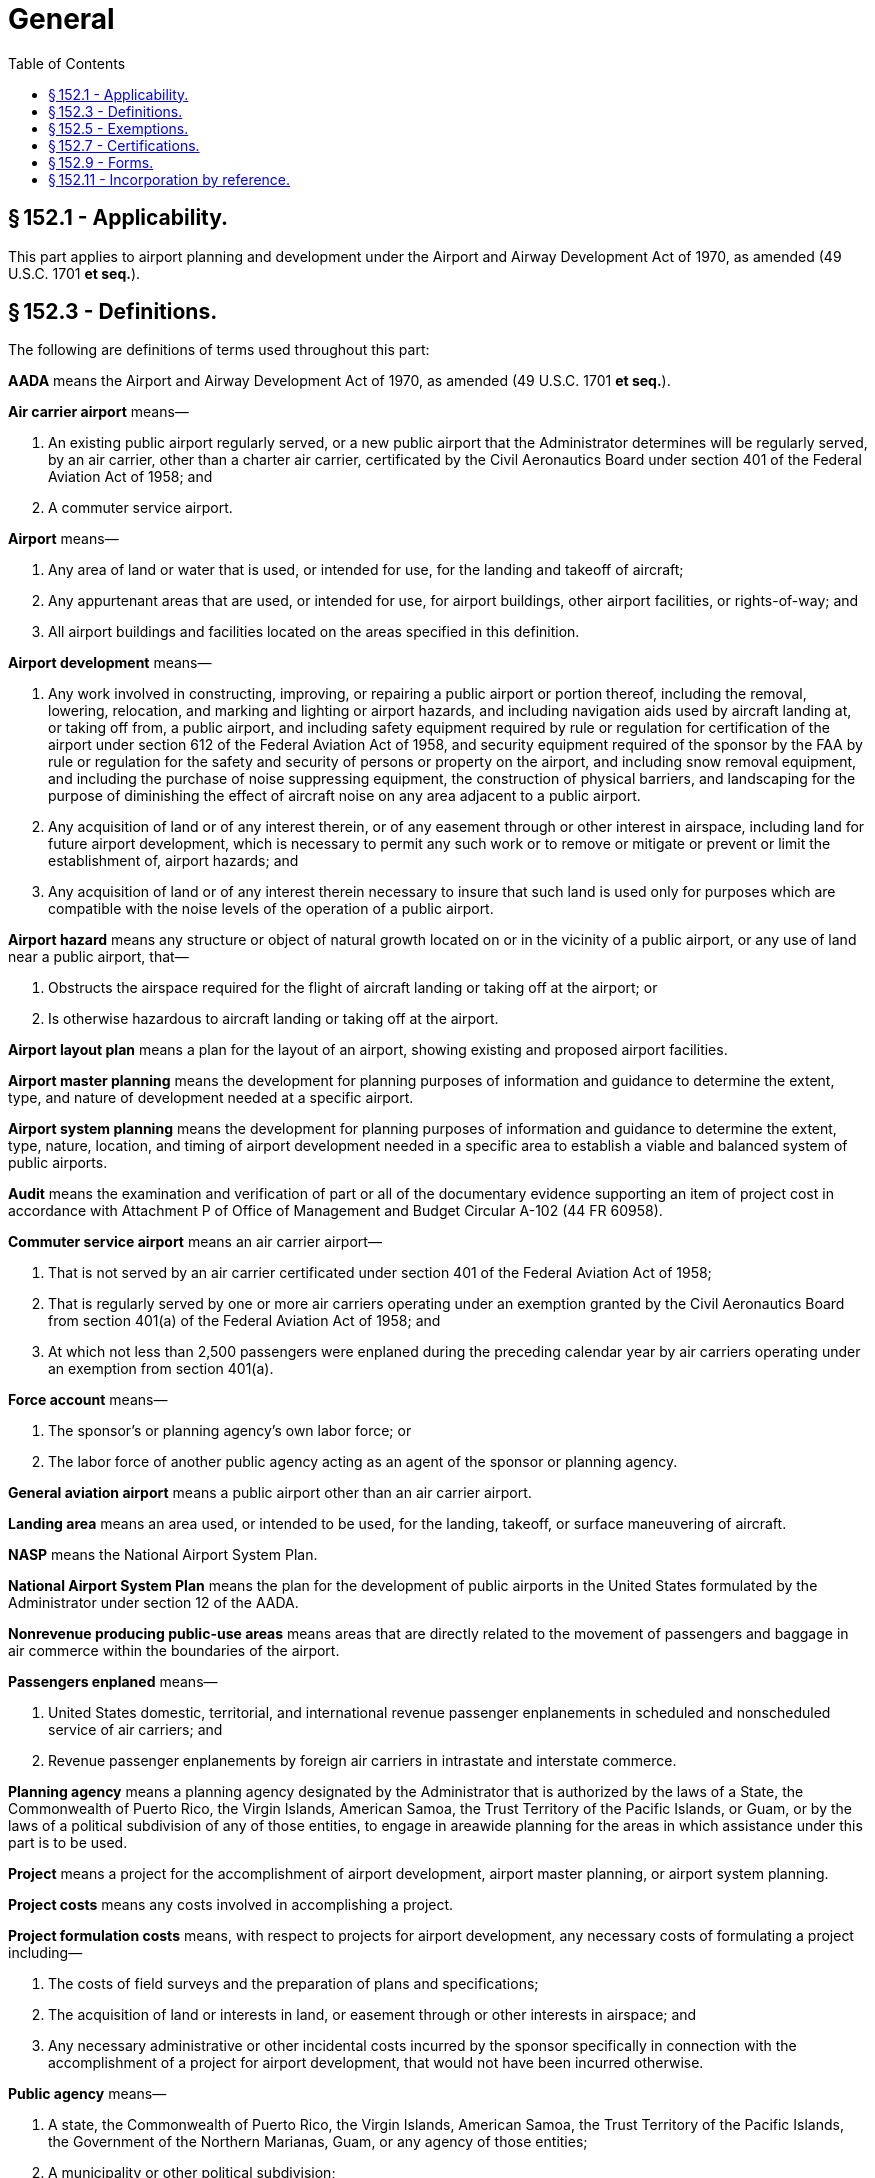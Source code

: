 # General
:toc:

## § 152.1 - Applicability.

This part applies to airport planning and development under the Airport and Airway Development Act of 1970, as amended (49 U.S.C. 1701 *et seq.*).

## § 152.3 - Definitions.

The following are definitions of terms used throughout this part:

*AADA* means the Airport and Airway Development Act of 1970, as amended (49 U.S.C. 1701 *et seq.*).

*Air carrier airport* means—

[arabic]
. An existing public airport regularly served, or a new public airport that the Administrator determines will be regularly served, by an air carrier, other than a charter air carrier, certificated by the Civil Aeronautics Board under section 401 of the Federal Aviation Act of 1958; and
. A commuter service airport.

*Airport* means—

[arabic]
. Any area of land or water that is used, or intended for use, for the landing and takeoff of aircraft;
. Any appurtenant areas that are used, or intended for use, for airport buildings, other airport facilities, or rights-of-way; and
. All airport buildings and facilities located on the areas specified in this definition.

*Airport development* means—

[arabic]
. Any work involved in constructing, improving, or repairing a public airport or portion thereof, including the removal, lowering, relocation, and marking and lighting or airport hazards, and including navigation aids used by aircraft landing at, or taking off from, a public airport, and including safety equipment required by rule or regulation for certification of the airport under section 612 of the Federal Aviation Act of 1958, and security equipment required of the sponsor by the FAA by rule or regulation for the safety and security of persons or property on the airport, and including snow removal equipment, and including the purchase of noise suppressing equipment, the construction of physical barriers, and landscaping for the purpose of diminishing the effect of aircraft noise on any area adjacent to a public airport.
. Any acquisition of land or of any interest therein, or of any easement through or other interest in airspace, including land for future airport development, which is necessary to permit any such work or to remove or mitigate or prevent or limit the establishment of, airport hazards; and
. Any acquisition of land or of any interest therein necessary to insure that such land is used only for purposes which are compatible with the noise levels of the operation of a public airport.

*Airport hazard* means any structure or object of natural growth located on or in the vicinity of a public airport, or any use of land near a public airport, that—

[arabic]
. Obstructs the airspace required for the flight of aircraft landing or taking off at the airport; or
. Is otherwise hazardous to aircraft landing or taking off at the airport.

*Airport layout plan* means a plan for the layout of an airport, showing existing and proposed airport facilities.

*Airport master planning* means the development for planning purposes of information and guidance to determine the extent, type, and nature of development needed at a specific airport.

*Airport system planning* means the development for planning purposes of information and guidance to determine the extent, type, nature, location, and timing of airport development needed in a specific area to establish a viable and balanced system of public airports.

*Audit* means the examination and verification of part or all of the documentary evidence supporting an item of project cost in accordance with Attachment P of Office of Management and Budget Circular A-102 (44 FR 60958).

*Commuter service airport* means an air carrier airport—

[arabic]
. That is not served by an air carrier certificated under section 401 of the Federal Aviation Act of 1958;
. That is regularly served by one or more air carriers operating under an exemption granted by the Civil Aeronautics Board from section 401(a) of the Federal Aviation Act of 1958; and
. At which not less than 2,500 passengers were enplaned during the preceding calendar year by air carriers operating under an exemption from section 401(a).

*Force account* means—

[arabic]
. The sponsor's or planning agency's own labor force; or
              
. The labor force of another public agency acting as an agent of the sponsor or planning agency.

*General aviation airport* means a public airport other than an air carrier airport.

*Landing area* means an area used, or intended to be used, for the landing, takeoff, or surface maneuvering of aircraft.

*NASP* means the National Airport System Plan.

*National Airport System Plan* means the plan for the development of public airports in the United States formulated by the Administrator under section 12 of the AADA.

*Nonrevenue producing public-use areas* means areas that are directly related to the movement of passengers and baggage in air commerce within the boundaries of the airport.

*Passengers enplaned* means—

[arabic]
. United States domestic, territorial, and international revenue passenger enplanements in scheduled and nonscheduled service of air carriers; and
. Revenue passenger enplanements by foreign air carriers in intrastate and interstate commerce.

*Planning agency* means a planning agency designated by the Administrator that is authorized by the laws of a State, the Commonwealth of Puerto Rico, the Virgin Islands, American Samoa, the Trust Territory of the Pacific Islands, or Guam, or by the laws of a political subdivision of any of those entities, to engage in areawide planning for the areas in which assistance under this part is to be used.

*Project* means a project for the accomplishment of airport development, airport master planning, or airport system planning.

*Project costs* means any costs involved in accomplishing a project.

*Project formulation costs* means, with respect to projects for airport development, any necessary costs of formulating a project including—

[arabic]
. The costs of field surveys and the preparation of plans and specifications;
. The acquisition of land or interests in land, or easement through or other interests in airspace; and
. Any necessary administrative or other incidental costs incurred by the sponsor specifically in connection with the accomplishment of a project for airport development, that would not have been incurred otherwise.

*Public agency* means—

[arabic]
. A state, the Commonwealth of Puerto Rico, the Virgin Islands, American Samoa, the Trust Territory of the Pacific Islands, the Government of the Northern Marianas, Guam, or any agency of those entities;
. A municipality or other political subdivision;
. A tax-supported organization; or
. An Indian tribe or pueblo.

*Public airport* means any airport that—

[arabic]
. Is used, or intended to be used, for public purposes;
. Is under the control of a public agency; and
. Has a property interest satisfactory to the Administrator in the landing area.

*Reliever airport* means a general aviation airport designated by the Administrator as having the primary function of relieving congestion at an air carrier airport by diverting from that airport general aviation traffic.

*Runway clear zone* means an area at ground level underlying a portion of the approach surface specified in the standards incorporated into this part by § 152.11.

*Satisfactory property interest* means—

[arabic]
. Title free and clear of any reversionary interest, lien, easement, lease, or other encumbrance that, in the opinion of the Administrator would—
[lowerroman]
.. Create an undue risk that it might deprive the sponsor of possession or control;
.. Interfere with the use of the airport for public airport purposes; or
.. Make it impossible for the sponsor to carry out the agreements and convenants in its grant application;
. Unless a shorter term is authorized by the Administrator, a lease of not less than 20 years granted to the sponsor by another public agency, or the United States, that has title as described in paragraph (1) of this definition, on terms that the Administrator considers satisfactory;
. In the case of an off-airport area, title or an agreement, easement, leasehold or other right or property interest that, in the Administrator's opinion, provides reasonable assurance that the sponsor will not be deprived of its right to use the land for the intended purpose during the period necessary to meet the requirements of the grant agreement; or
. In the case of a runway clear zone, an easement or a covenant running with the land, giving the airport operator or owner enough control to rid the clear zone of all airport hazards and prevent the creation of future airport hazards.

*Sponsor* means any public agency that, whether individually or jointly with one or more other public agencies, submits to the Administrator, in accordance with this part, an application for financial assistance.

*Stage development* means airport development accomplished under stage construction over not less than two years where the sponsor assures that any development not funded under the initial grant agreement will be completed with or without Federal funds.

*State* means a State of the United States or the District of Columbia.

*Terminal development* means airport development in the nonrevenue producing public-use areas which are associated with the terminal and which are directly related to the movement of passengers and baggage in air commerce within the boundaries of the airport, including, but not limited to, vehicles for the movement of passengers between terminal facilities and aircraft.

*Unified Planning Work Program* means a single document prepared by a local areawide planning agency that identifies all transportation and related planning activities that will be undertaken within the metropolitan area during a one-year or two-year period.

## § 152.5 - Exemptions.

[loweralpha]
. Except as provided in paragraph (b) of this section, any interested person may petition the Regional Director concerned for a temporary or permanent exemption from any requirement of this part.
. The Regional Director concerned does not issue an exemption from any rule of this part if the grant of exemption would be inconsistent with a specific provision of, or the purpose of, the AADA, or any other applicable Federal law.
. Each petition filed under this section must—
[arabic]
.. Unless otherwise authorized by the Regional Director concerned, be submitted not less than 60 days before the proposed effective date of the exemption;
.. Be submitted in duplicate to the FAA Regional Office or Airports District Office having jurisdiction over the area in which the airport is located;
.. Contain the text or substance of the rule from which the exemption is sought;
.. Explain the nature and extent of the relief sought; and
.. Contain any information, views, or arguments in support of the exemption.
. The Regional Director concerned either grants or denies the exemption and notifies the petitioner of the decision. The FAA publishes a summary of the grant or denial of petition for exemption in the *Federal Register.*
              

The summary includes—

[arabic]
. The docket number of the petition;
. The name of the petitioner;
. A citation of each rule from which relief is requested;
. A brief description of the general nature of the relief requested; and
. The disposition of the petition.

(e) Official FAA records, including grants and denials of exemptions, relating to petitions for exemption are maintained in current docket form in the Office of the Regional Counsel for the region concerned.

(f) Any interested person may—

[arabic]
. Examine any docketed material at the Office of the Regional Counsel, at any time after the docket is established, except material that is ordered withheld from the public under section 1104 of the Federal Aviation Act of 1958 (49 U.S.C. 1504); and
. Obtain a photostatic or similar copy of docketed material upon paying the same fee as that prescribed in 49 CFR part 7.

## § 152.7 - Certifications.

[loweralpha]
. Subject to such terms and conditions as the Administrator may prescribe, a sponsor or a planning agency may submit, with respect to any provision of this part implementing a statutory or administrative requirement imposed on the sponsor or planning agency under the AADA, a certification that the sponsor or planning agency has complied or will comply with the provision, instead of making the showing required.
. The Administrator exercises discretion in determining whether to accept a certification.
. Acceptance by the Administrator of a certification from a sponsor or planning agency may be rescinded by the Administrator at any time if, in the Administrator's opinion, it is necessary to do so.
. If the Administrator determines that it is necessary, the sponsor or planning agency, on request, shall show compliance with any requirement for which a certification was accepted.

## § 152.9 - Forms.

Any form needed to comply with this part may be obtained at any FAA Regional Office or Airports District Office.

## § 152.11 - Incorporation by reference.

[loweralpha]
. *Mandatory standards.* The advisory circulars listed in appendix B to this part are incorporated into this part by reference. The Director, Office of Airport Standards, determines the scope and content of the technical standards to be included in each advisory circular in appendix B, and may add to, or delete from, appendix B any advisory circular or part thereof. Except as provided in paragraph (c) of this section, these guidelines are mandatory standards.
. *Modification of standards.* When necessary to meet local conditions, any technical standard set forth in appendix B may be modified for individual projects, if it is determined that the modifications will provide an acceptable level of safety, economy, durability, and workmanship. The determination and modification may be made by the Director, Office of Airport Standards, or the appropriate Regional Director, in instances where the authority has not been specifically reserved by the Director, Office of Airport Standards.
. *State standards.* Standards established by a state for airport development at general aviation airports in the state may be the standards applicable to those airports when they have been approved by the Director, Office of Airport Standards, or the appropriate Regional Director, in instances where approval authority has not been specifically reserved by the Director, Office of Airport Standards.
. *Availability of advisory circulars.* The advisory circulars listed in appendix B may be inspected and copied at any FAA Regional Office or Airports District Office. Copies of the circulars that are available free of charge may be obtained from any of those offices or from the FAA Distribution Unit, M-443.1, Washington, DC 20590. Copies of the circulars that are for sale may be bought from the Superintendent of Documents, U.S. Government Printing Office, Washington, DC 20402.

